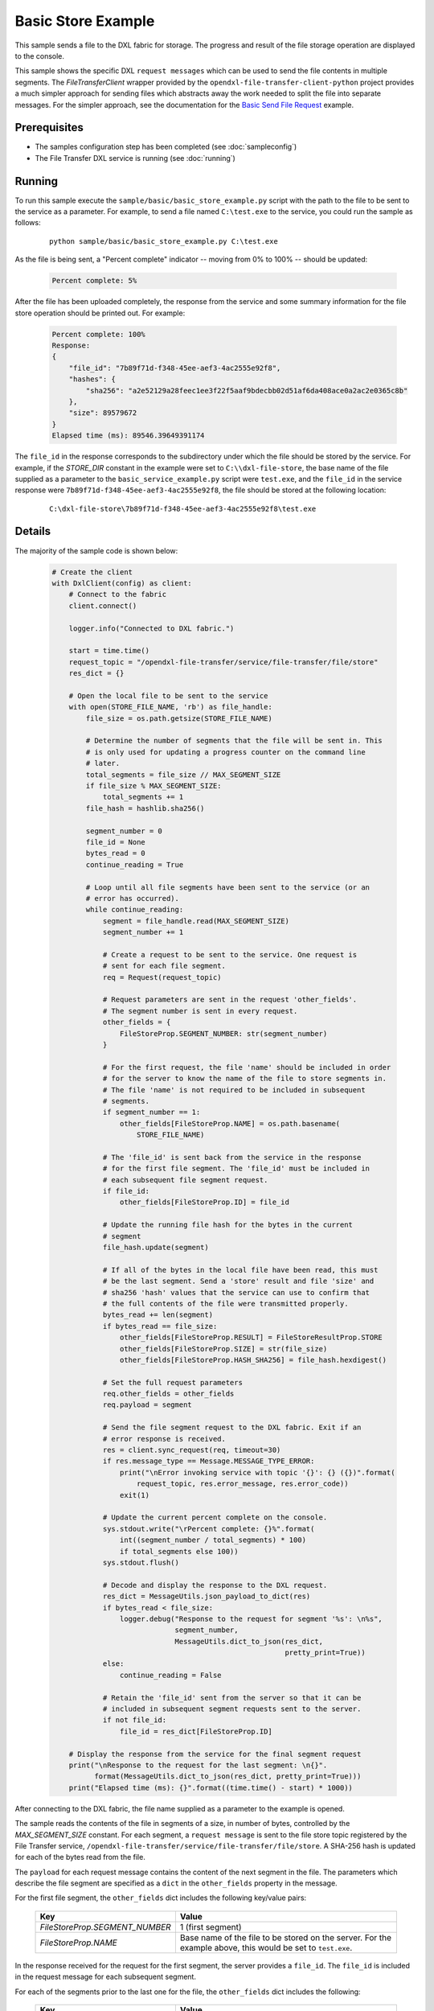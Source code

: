 Basic Store Example
===================

This sample sends a file to the DXL fabric for storage. The progress and result
of the file storage operation are displayed to the console.

This sample shows the specific DXL ``request messages`` which can be used to
send the file contents in multiple segments. The `FileTransferClient` wrapper
provided by the ``opendxl-file-transfer-client-python`` project provides a
much simpler approach for sending files which abstracts away the work needed
to split the file into separate messages. For the simpler approach, see the
documentation for the
`Basic Send File Request <https://opendxl-community.github.io/opendxl-file-transfer-service-python/pydoc/basicsendfileexample.html>`_
example.

Prerequisites
*************

* The samples configuration step has been completed (see :doc:`sampleconfig`)
* The File Transfer DXL service is running (see :doc:`running`)

Running
*******

To run this sample execute the ``sample/basic/basic_store_example.py`` script
with the path to the file to be sent to the service as a parameter. For example,
to send a file named ``C:\test.exe`` to the service, you could run the sample
as follows:

    .. parsed-literal::

        python sample/basic/basic_store_example.py C:\\test.exe

As the file is being sent, a "Percent complete" indicator -- moving from 0% to
100% -- should be updated:

    .. code-block:: shell

        Percent complete: 5%

After the file has been uploaded completely, the response from the service and
some summary information for the file store operation should be printed out. For
example:

    .. code-block:: shell

        Percent complete: 100%
        Response:
        {
            "file_id": "7b89f71d-f348-45ee-aef3-4ac2555e92f8",
            "hashes": {
                "sha256": "a2e52129a28feec1ee3f22f5aaf9bdecbb02d51af6da408ace0a2ac2e0365c8b"
            },
            "size": 89579672
        }
        Elapsed time (ms): 89546.39649391174

The ``file_id`` in the response corresponds to the subdirectory under which
the file should be stored by the service. For example, if the `STORE_DIR`
constant in the example were set to ``C:\\dxl-file-store``, the base name of
the file supplied as a parameter to the ``basic_service_example.py`` script
were ``test.exe``, and the ``file_id`` in the service response were
``7b89f71d-f348-45ee-aef3-4ac2555e92f8``, the file should be stored at the
following location:

    .. parsed-literal::

        C:\\dxl-file-store\\7b89f71d-f348-45ee-aef3-4ac2555e92f8\\test.exe

Details
*******

The majority of the sample code is shown below:

    .. code-block:: python

        # Create the client
        with DxlClient(config) as client:
            # Connect to the fabric
            client.connect()

            logger.info("Connected to DXL fabric.")

            start = time.time()
            request_topic = "/opendxl-file-transfer/service/file-transfer/file/store"
            res_dict = {}

            # Open the local file to be sent to the service
            with open(STORE_FILE_NAME, 'rb') as file_handle:
                file_size = os.path.getsize(STORE_FILE_NAME)

                # Determine the number of segments that the file will be sent in. This
                # is only used for updating a progress counter on the command line
                # later.
                total_segments = file_size // MAX_SEGMENT_SIZE
                if file_size % MAX_SEGMENT_SIZE:
                    total_segments += 1
                file_hash = hashlib.sha256()

                segment_number = 0
                file_id = None
                bytes_read = 0
                continue_reading = True

                # Loop until all file segments have been sent to the service (or an
                # error has occurred).
                while continue_reading:
                    segment = file_handle.read(MAX_SEGMENT_SIZE)
                    segment_number += 1

                    # Create a request to be sent to the service. One request is
                    # sent for each file segment.
                    req = Request(request_topic)

                    # Request parameters are sent in the request 'other_fields'.
                    # The segment number is sent in every request.
                    other_fields = {
                        FileStoreProp.SEGMENT_NUMBER: str(segment_number)
                    }

                    # For the first request, the file 'name' should be included in order
                    # for the server to know the name of the file to store segments in.
                    # The file 'name' is not required to be included in subsequent
                    # segments.
                    if segment_number == 1:
                        other_fields[FileStoreProp.NAME] = os.path.basename(
                            STORE_FILE_NAME)

                    # The 'file_id' is sent back from the service in the response
                    # for the first file segment. The 'file_id' must be included in
                    # each subsequent file segment request.
                    if file_id:
                        other_fields[FileStoreProp.ID] = file_id

                    # Update the running file hash for the bytes in the current
                    # segment
                    file_hash.update(segment)

                    # If all of the bytes in the local file have been read, this must
                    # be the last segment. Send a 'store' result and file 'size' and
                    # sha256 'hash' values that the service can use to confirm that
                    # the full contents of the file were transmitted properly.
                    bytes_read += len(segment)
                    if bytes_read == file_size:
                        other_fields[FileStoreProp.RESULT] = FileStoreResultProp.STORE
                        other_fields[FileStoreProp.SIZE] = str(file_size)
                        other_fields[FileStoreProp.HASH_SHA256] = file_hash.hexdigest()

                    # Set the full request parameters
                    req.other_fields = other_fields
                    req.payload = segment

                    # Send the file segment request to the DXL fabric. Exit if an
                    # error response is received.
                    res = client.sync_request(req, timeout=30)
                    if res.message_type == Message.MESSAGE_TYPE_ERROR:
                        print("\nError invoking service with topic '{}': {} ({})".format(
                            request_topic, res.error_message, res.error_code))
                        exit(1)

                    # Update the current percent complete on the console.
                    sys.stdout.write("\rPercent complete: {}%".format(
                        int((segment_number / total_segments) * 100)
                        if total_segments else 100))
                    sys.stdout.flush()

                    # Decode and display the response to the DXL request.
                    res_dict = MessageUtils.json_payload_to_dict(res)
                    if bytes_read < file_size:
                        logger.debug("Response to the request for segment '%s': \n%s",
                                     segment_number,
                                     MessageUtils.dict_to_json(res_dict,
                                                               pretty_print=True))
                    else:
                        continue_reading = False

                    # Retain the 'file_id' sent from the server so that it can be
                    # included in subsequent segment requests sent to the server.
                    if not file_id:
                        file_id = res_dict[FileStoreProp.ID]

            # Display the response from the service for the final segment request
            print("\nResponse to the request for the last segment: \n{}".
                  format(MessageUtils.dict_to_json(res_dict, pretty_print=True)))
            print("Elapsed time (ms): {}".format((time.time() - start) * 1000))


After connecting to the DXL fabric, the file name supplied as a parameter
to the example is opened.

The sample reads the contents of the file in segments of a size, in number of
bytes, controlled by the `MAX_SEGMENT_SIZE` constant. For each segment, a
``request message`` is sent to the file store topic registered by the File
Transfer service, ``/opendxl-file-transfer/service/file-transfer/file/store``. A
SHA-256 hash is updated for each of the bytes read from the file.

The ``payload`` for each request message contains the content of the next
segment in the file. The parameters which describe the file segment are
specified as a ``dict`` in the ``other_fields`` property in the message.

For the first file segment, the ``other_fields`` dict includes the following
key/value pairs:

    +---------------------------------+----------------------------------------------------+
    | Key                             | Value                                              |
    +=================================+====================================================+
    | `FileStoreProp.SEGMENT_NUMBER`  | 1 (first segment)                                  |
    +---------------------------------+----------------------------------------------------+
    | `FileStoreProp.NAME`            | Base name of the file to be stored on the server.  |
    |                                 | For the example above, this would be set to        |
    |                                 | ``test.exe``.                                      |
    +---------------------------------+----------------------------------------------------+

In the response received for the request for the first segment, the server
provides a ``file_id``. The ``file_id`` is included in the request message
for each subsequent segment.

For each of the segments prior to the last one for the file, the
``other_fields`` dict includes the following:

    +---------------------------------+----------------------------------------------------+
    | Key                             | Value                                              |
    +=================================+====================================================+
    | `FileStoreProp.ID`              | The ``file_id`` returned in the response to the    |
    |                                 | first segment request.                             |
    +---------------------------------+----------------------------------------------------+
    | `FileStoreProp.SEGMENT_NUMBER`  | The next segment number (2, 3, ...)                |
    +---------------------------------+----------------------------------------------------+

For the final segment request, the ``other_fields`` dict includes the following:

    +---------------------------------+----------------------------------------------------+
    | Key                             | Value                                              |
    +=================================+====================================================+
    | `FileStoreProp.ID`              | The ``file_id`` returned in the response to the    |
    |                                 | first segment request.                             |
    +---------------------------------+----------------------------------------------------+
    | `FileStoreProp.SEGMENT_NUMBER`  | The last segment number                            |
    +---------------------------------+----------------------------------------------------+
    | `FileStoreProp.RESULT`          | `FileStoreResultProp.STORE`, a value which         |
    |                                 | indicates that the fully transfered file should be |
    |                                 | "stored".                                          |
    +---------------------------------+----------------------------------------------------+
    | `FileStoreProp.SIZE`            | The expected size (in bytes) of the complete file. |
    +---------------------------------+----------------------------------------------------+
    | `FileStoreProp.HASH_SHA256`     | The expected SHA-256 computed from the bytes of the|
    |                                 | complete file.                                     |
    +---------------------------------+----------------------------------------------------+

The service uses the `FileStoreProp.SIZE` and `FileStoreProp.HASH_SHA256`
values to verify that it has received the proper contents for the file. If this
verification fails, the service sends an `ErrorResponse` for this request.

If either the `SIZE` or `HASH_SHA256` verification fails or if the final segment
request sent by the client provides a value of `FileStoreResultProp.CANCEL` for
the `FileStoreProp.RESULT` key, any resources which had been utilized by the
service for storing the file (including any partially-stored file contents)
would be purged. The client may choose to send the `FileStoreResultProp.CANCEL`
result, for example, due to an error for which the client intends to terminate
the file transfer.

Assuming the file store operation is successful, the last response from the
service is printed to the console output. The response contains a ``file_id``,
which corresponds to the directory in which the file is stored on the server, as
well as a ``sha256`` hash and ``size`` of the file bytes which were stored on
the server.
